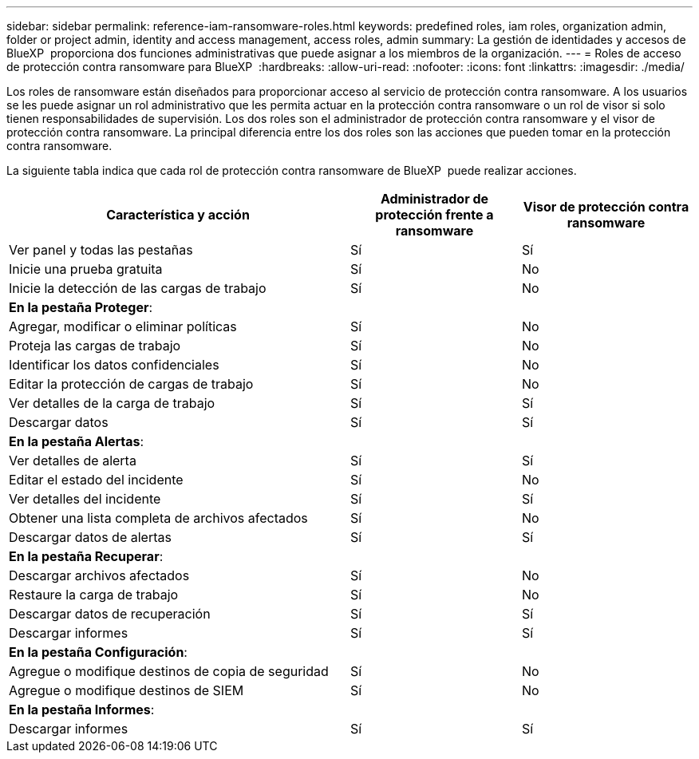 ---
sidebar: sidebar 
permalink: reference-iam-ransomware-roles.html 
keywords: predefined roles, iam roles, organization admin, folder or project admin, identity and access management, access roles, admin 
summary: La gestión de identidades y accesos de BlueXP  proporciona dos funciones administrativas que puede asignar a los miembros de la organización. 
---
= Roles de acceso de protección contra ransomware para BlueXP 
:hardbreaks:
:allow-uri-read: 
:nofooter: 
:icons: font
:linkattrs: 
:imagesdir: ./media/


[role="lead"]
Los roles de ransomware están diseñados para proporcionar acceso al servicio de protección contra ransomware. A los usuarios se les puede asignar un rol administrativo que les permita actuar en la protección contra ransomware o un rol de visor si solo tienen responsabilidades de supervisión. Los dos roles son el administrador de protección contra ransomware y el visor de protección contra ransomware. La principal diferencia entre los dos roles son las acciones que pueden tomar en la protección contra ransomware.

La siguiente tabla indica que cada rol de protección contra ransomware de BlueXP  puede realizar acciones.

[cols="40,20a,20a"]
|===
| Característica y acción | Administrador de protección frente a ransomware | Visor de protección contra ransomware 


| Ver panel y todas las pestañas  a| 
Sí
 a| 
Sí



| Inicie una prueba gratuita  a| 
Sí
 a| 
No



| Inicie la detección de las cargas de trabajo  a| 
Sí
 a| 
No



3+| *En la pestaña Proteger*: 


| Agregar, modificar o eliminar políticas  a| 
Sí
 a| 
No



| Proteja las cargas de trabajo  a| 
Sí
 a| 
No



| Identificar los datos confidenciales  a| 
Sí
 a| 
No



| Editar la protección de cargas de trabajo  a| 
Sí
 a| 
No



| Ver detalles de la carga de trabajo  a| 
Sí
 a| 
Sí



| Descargar datos  a| 
Sí
 a| 
Sí



3+| *En la pestaña Alertas*: 


| Ver detalles de alerta  a| 
Sí
 a| 
Sí



| Editar el estado del incidente  a| 
Sí
 a| 
No



| Ver detalles del incidente  a| 
Sí
 a| 
Sí



| Obtener una lista completa de archivos afectados  a| 
Sí
 a| 
No



| Descargar datos de alertas  a| 
Sí
 a| 
Sí



3+| *En la pestaña Recuperar*: 


| Descargar archivos afectados  a| 
Sí
 a| 
No



| Restaure la carga de trabajo  a| 
Sí
 a| 
No



| Descargar datos de recuperación  a| 
Sí
 a| 
Sí



| Descargar informes  a| 
Sí
 a| 
Sí



3+| *En la pestaña Configuración*: 


| Agregue o modifique destinos de copia de seguridad  a| 
Sí
 a| 
No



| Agregue o modifique destinos de SIEM  a| 
Sí
 a| 
No



3+| *En la pestaña Informes*: 


| Descargar informes  a| 
Sí
 a| 
Sí

|===
